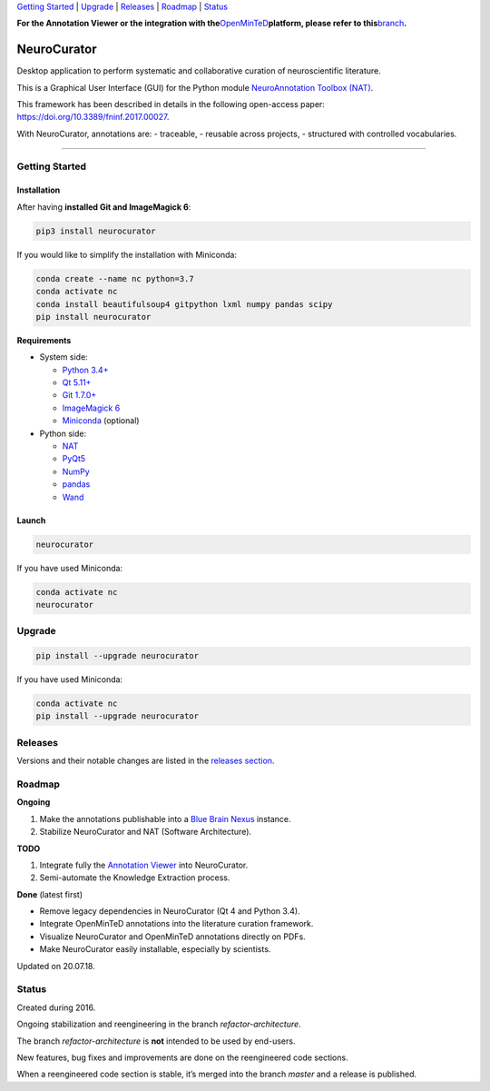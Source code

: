 `Getting Started <#getting-started>`__ \| `Upgrade <#upgrade>`__ \|
`Releases <#releases>`__ \| `Roadmap <#roadmap>`__ \|
`Status <#status>`__

**For the Annotation Viewer or the integration with
the**\ `OpenMinTeD <https://openminted.eu>`__\ **platform, please refer
to
this**\ `branch <https://github.com/BlueBrain/neurocurator/blob/annotation_viewer/ANNOTATION_VIEWER.md>`__\ **.**

NeuroCurator
============

Desktop application to perform systematic and collaborative curation of
neuroscientific literature.

This is a Graphical User Interface (GUI) for the Python module
`NeuroAnnotation Toolbox (NAT) <https://github.com/BlueBrain/nat>`__.

This framework has been described in details in the following
open-access paper: https://doi.org/10.3389/fninf.2017.00027.

With NeuroCurator, annotations are: - traceable, - reusable across
projects, - structured with controlled vocabularies.

--------------

Getting Started
---------------

Installation
~~~~~~~~~~~~

After having **installed Git and ImageMagick 6**:

.. code:: bash

   pip3 install neurocurator

If you would like to simplify the installation with Miniconda:

.. code:: bash

   conda create --name nc python=3.7
   conda activate nc
   conda install beautifulsoup4 gitpython lxml numpy pandas scipy
   pip install neurocurator

**Requirements**

-  System side:

   -  `Python 3.4+ <https://www.python.org/downloads/>`__
   -  `Qt 5.11+ <https://doc.qt.io/qt-5/gettingstarted.html>`__
   -  `Git 1.7.0+ <https://git-scm.com/downloads>`__
   -  `ImageMagick
      6 <http://docs.wand-py.org/en/latest/guide/install.html>`__
   -  `Miniconda <https://conda.io/miniconda.html>`__ (optional)

-  Python side:

   -  `NAT <https://pypi.org/project/nat/>`__
   -  `PyQt5 <https://pypi.org/project/PyQt5/>`__
   -  `NumPy <https://pypi.org/project/numpy/>`__
   -  `pandas <https://pypi.org/project/pandas/>`__
   -  `Wand <https://pypi.org/project/Wand/>`__

Launch
~~~~~~

.. code:: bash

   neurocurator

If you have used Miniconda:

.. code:: bash

   conda activate nc
   neurocurator

Upgrade
-------

.. code:: bash

   pip install --upgrade neurocurator

If you have used Miniconda:

.. code:: bash

   conda activate nc
   pip install --upgrade neurocurator

Releases
--------

Versions and their notable changes are listed in the `releases
section <https://github.com/BlueBrain/neurocurator/releases/>`__.

Roadmap
-------

**Ongoing**

1. Make the annotations publishable into a `Blue Brain
   Nexus <https://bluebrain.github.io/nexus/>`__ instance.
2. Stabilize NeuroCurator and NAT (Software Architecture).

**TODO**

1. Integrate fully the `Annotation
   Viewer <https://github.com/BlueBrain/neurocurator/blob/annotation_viewer/ANNOTATION_VIEWER.md>`__
   into NeuroCurator.
2. Semi-automate the Knowledge Extraction process.

**Done** (latest first)

-  Remove legacy dependencies in NeuroCurator (Qt 4 and Python 3.4).
-  Integrate OpenMinTeD annotations into the literature curation
   framework.
-  Visualize NeuroCurator and OpenMinTeD annotations directly on PDFs.
-  Make NeuroCurator easily installable, especially by scientists.

Updated on 20.07.18.

Status
------

Created during 2016.

Ongoing stabilization and reengineering in the branch
*refactor-architecture*.

The branch *refactor-architecture* is **not** intended to be used by
end-users.

New features, bug fixes and improvements are done on the reengineered
code sections.

When a reengineered code section is stable, it’s merged into the branch
*master* and a release is published.
